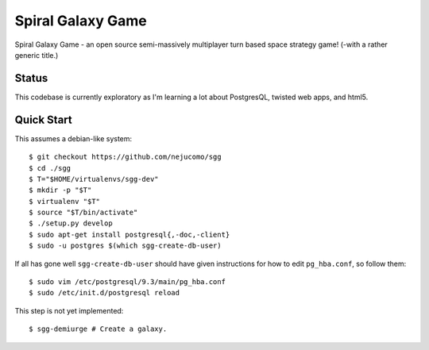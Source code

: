 ==================
Spiral Galaxy Game
==================

Spiral Galaxy Game - an open source semi-massively multiplayer turn
based space strategy game!  (-with a rather generic title.)

Status
======

This codebase is currently exploratory as I'm learning a lot about
PostgresQL, twisted web apps, and html5.

Quick Start
===========

This assumes a debian-like system::

    $ git checkout https://github.com/nejucomo/sgg
    $ cd ./sgg
    $ T="$HOME/virtualenvs/sgg-dev"
    $ mkdir -p "$T"
    $ virtualenv "$T"
    $ source "$T/bin/activate"
    $ ./setup.py develop
    $ sudo apt-get install postgresql{,-doc,-client}
    $ sudo -u postgres $(which sgg-create-db-user)

If all has gone well ``sgg-create-db-user`` should have given instructions
for how to edit ``pg_hba.conf``, so follow them::

    $ sudo vim /etc/postgresql/9.3/main/pg_hba.conf
    $ sudo /etc/init.d/postgresql reload

This step is not yet implemented::

    $ sgg-demiurge # Create a galaxy.
